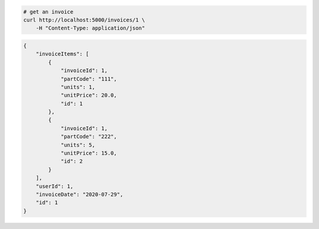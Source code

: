 .. code-block:: bash 
    
    # get an invoice
    curl http://localhost:5000/invoices/1 \
        -H "Content-Type: application/json"
    
..

.. code-block:: JSON 

    {
        "invoiceItems": [
            {
                "invoiceId": 1,
                "partCode": "111",
                "units": 1,
                "unitPrice": 20.0,
                "id": 1
            },
            {
                "invoiceId": 1,
                "partCode": "222",
                "units": 5,
                "unitPrice": 15.0,
                "id": 2
            }
        ],
        "userId": 1,
        "invoiceDate": "2020-07-29",
        "id": 1
    }

..
